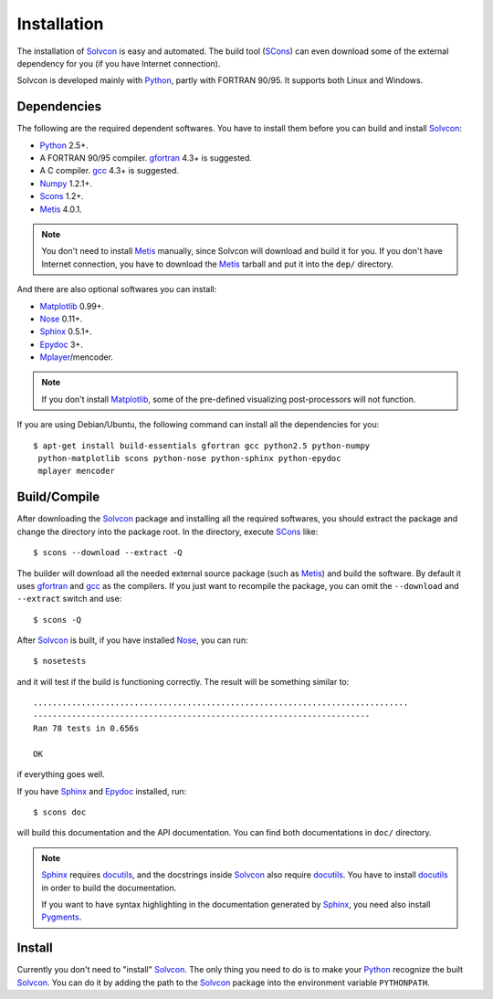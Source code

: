 ============
Installation
============

The installation of Solvcon_ is easy and automated.  The build tool (SCons_)
can even download some of the external dependency for you (if you have Internet
connection).

.. _Solvcon: http://cfd.eng.ohio-state.edu/~yungyuc/solvcon/

Solvcon is developed mainly with Python_, partly with FORTRAN 90/95.  It 
supports both Linux and Windows.

.. _SCons: http://www.scons.org/

.. _Python: http://www.python.org/

Dependencies
============

The following are the required dependent softwares.  You have to install them 
before you can build and install Solvcon_:

* Python_ 2.5+.

* A FORTRAN 90/95 compiler.  gfortran_ 4.3+ is suggested.

* A C compiler.  gcc_ 4.3+ is suggested.

* Numpy_ 1.2.1+.

* Scons_ 1.2+.

* Metis_ 4.0.1.

.. _gfortran: http://gcc.gnu.org/fortran/
.. _gcc: http://gcc.gnu.org/
.. _Numpy: http://www.numpy.org/
.. _Metis: http://glaros.dtc.umn.edu/gkhome/views/metis/

.. note:: You don't need to install Metis_ manually, since Solvcon will
   download and build it for you.  If you don't have Internet connection, you
   have to download the Metis_ tarball and put it into the ``dep/`` directory.

And there are also optional softwares you can install:

* Matplotlib_ 0.99+.

* Nose_ 0.11+.

* Sphinx_ 0.5.1+.

* Epydoc_ 3+.

* Mplayer_/mencoder.

.. _Matplotlib: http://matplotlib.sourceforge.net/
.. _Nose: http://somethingaboutorange.com/mrl/projects/nose/
.. _Sphinx: http://sphinx.pocoo.org/
.. _Epydoc: http://epydoc.sourceforge.net/
.. _Mplayer: http://www.mplayerhq.hu/

.. note:: If you don't install Matplotlib_, some of the pre-defined visualizing
   post-processors will not function.

If you are using Debian/Ubuntu, the following command can install all the
dependencies for you::

  $ apt-get install build-essentials gfortran gcc python2.5 python-numpy 
   python-matplotlib scons python-nose python-sphinx python-epydoc
   mplayer mencoder

Build/Compile
=============

After downloading the Solvcon_ package and installing all the required 
softwares, you should extract the package and change the directory into the
package root.  In the directory, execute SCons_ like::

  $ scons --download --extract -Q

The builder will download all the needed external source package (such as
Metis_) and build the software.  By default it uses gfortran_ and gcc_ as the
compilers.  If you just want to recompile the package, you can omit the
``--download`` and ``--extract`` switch and use::

  $ scons -Q

After Solvcon_ is built, if you have installed Nose_, you can run::

  $ nosetests

and it will test if the build is functioning correctly.  The result will be
something similar to::

  ..............................................................................
  ----------------------------------------------------------------------
  Ran 78 tests in 0.656s

  OK

if everything goes well.

If you have Sphinx_ and Epydoc_ installed, run::

  $ scons doc

will build this documentation and the API documentation.  You can find both
documentations in ``doc/`` directory.

.. note:: Sphinx_ requires docutils_, and the docstrings inside Solvcon_ also 
   require docutils_.  You have to install docutils_ in order to build the
   documentation.

   If you want to have syntax highlighting in the documentation generated by 
   Sphinx_, you need also install Pygments_.

.. _docutils: http://docutils.sf.net/

.. _Pygments: http://pygments.org/

Install
=======

Currently you don't need to "install" Solvcon_.  The only thing you need to do
is to make your Python_ recognize the built Solvcon_.  You can do it by adding
the path to the Solvcon_ package into the environment variable ``PYTHONPATH``.

.. vim: set ft=rst ff=unix fenc=utf8 ai:
